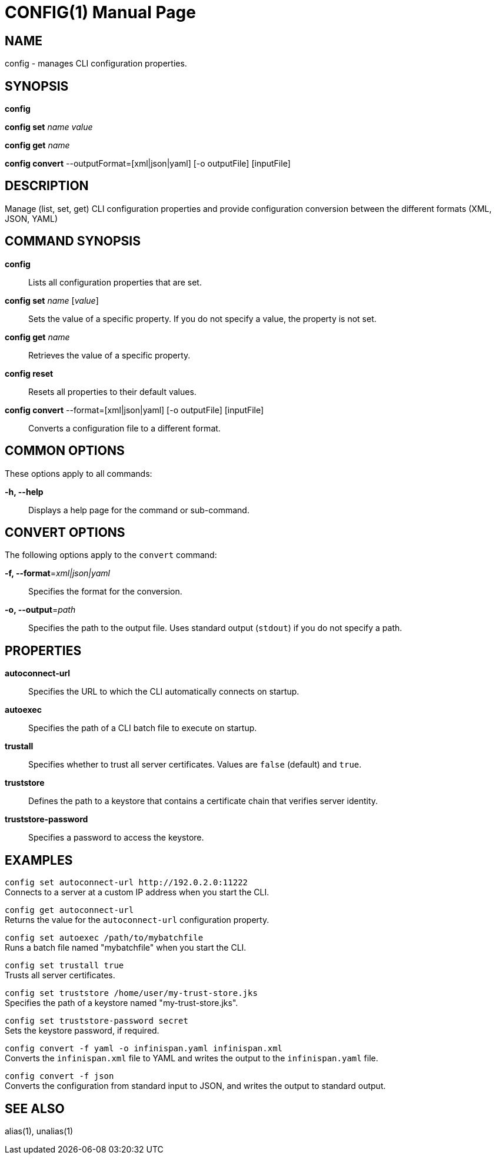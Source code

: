 CONFIG(1)
========
:doctype: manpage


NAME
----
config - manages CLI configuration properties.


SYNOPSIS
--------
*config*

*config set* 'name' 'value'

*config get* 'name'

*config convert* --outputFormat=[xml|json|yaml] [-o outputFile] [inputFile]

DESCRIPTION
-----------
Manage (list, set, get) CLI configuration properties and provide configuration conversion between the different formats (XML, JSON, YAML)


COMMAND SYNOPSIS
----------------

*config*::
Lists all configuration properties that are set.

*config set* 'name' ['value']::
Sets the value of a specific property. If you do not specify a value, the property is not set.

*config get* 'name'::
Retrieves the value of a specific property.

*config reset*::
Resets all properties to their default values.

*config convert* --format=[xml|json|yaml] [-o outputFile] [inputFile]::
Converts a configuration file to a different format.


COMMON OPTIONS
--------------

These options apply to all commands:

*-h, --help*::
Displays a help page for the command or sub-command.


CONVERT OPTIONS
---------------

The following options apply to the `convert` command:

*-f, --format*='xml|json|yaml'::
Specifies the format for the conversion.

*-o, --output*='path'::
Specifies the path to the output file. Uses standard output (`stdout`) if you do not specify a path.


PROPERTIES
----------

*autoconnect-url*::
Specifies the URL to which the CLI automatically connects on startup.

*autoexec*::
Specifies the path of a CLI batch file to execute on startup.

*trustall*::
Specifies whether to trust all server certificates. Values are `false` (default) and `true`.

*truststore*::
Defines the path to a keystore that contains a certificate chain that verifies server identity.

*truststore-password*::
Specifies a password to access the keystore.


EXAMPLES
--------

`config set autoconnect-url http://192.0.2.0:11222` +
Connects to a server at a custom IP address when you start the CLI.

`config get autoconnect-url` +
Returns the value for the `autoconnect-url` configuration property.

`config set autoexec /path/to/mybatchfile` +
Runs a batch file named "mybatchfile" when you start the CLI.

`config set trustall true` +
Trusts all server certificates.

`config set truststore /home/user/my-trust-store.jks` +
Specifies the path of a keystore named "my-trust-store.jks".

`config set truststore-password secret` +
Sets the keystore password, if required.

`config convert -f yaml -o infinispan.yaml infinispan.xml` +
Converts the `infinispan.xml` file to YAML and writes the output to the `infinispan.yaml` file.

`config convert -f json` +
Converts the configuration from standard input to JSON, and writes the output to standard output.


SEE ALSO
--------
alias(1), unalias(1)

